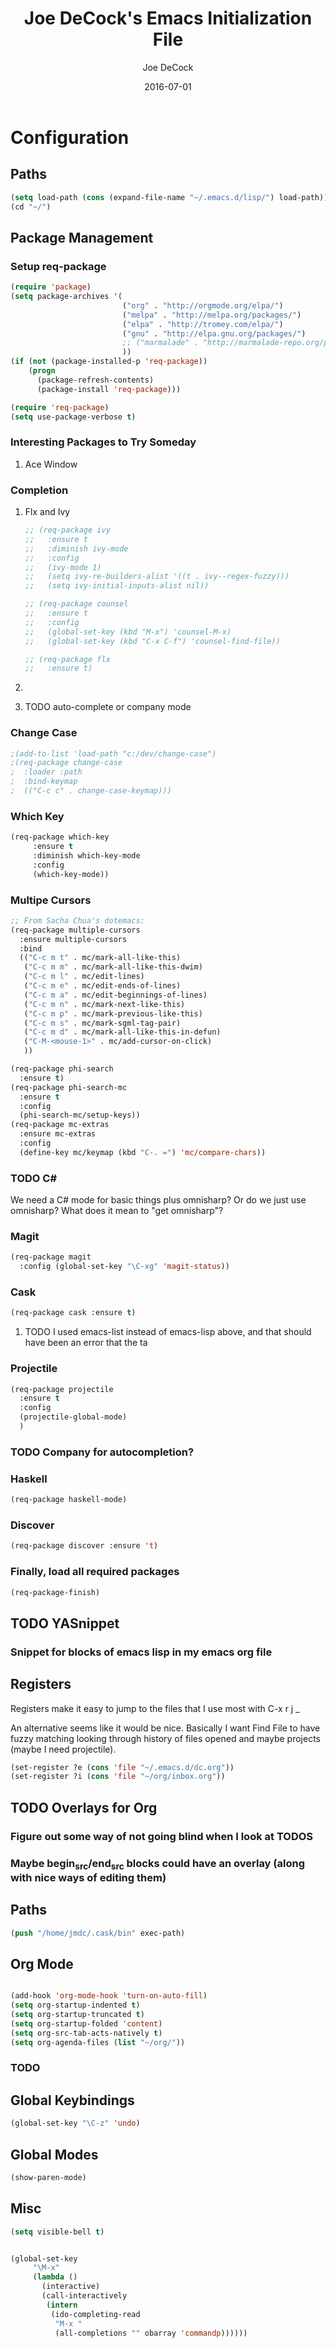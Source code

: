 #+TITLE:     Joe DeCock's Emacs Initialization File
#+AUTHOR:    Joe DeCock
#+EMAIL:     josephdecock@gmail.com
#+DATE:      2016-07-01

* Configuration
** Paths
 #+begin_src emacs-lisp
   (setq load-path (cons (expand-file-name "~/.emacs.d/lisp/") load-path))
   (cd "~/")
 #+end_src

 
** Package Management
*** Setup req-package
 #+begin_src emacs-lisp
   (require 'package)
   (setq package-archives '(
                            ("org" . "http://orgmode.org/elpa/")
                            ("melpa" . "http://melpa.org/packages/")
                            ("elpa" . "http://tromey.com/elpa/")
                            ("gnu" . "http://elpa.gnu.org/packages/")
                            ;; ("marmalade" . "http://marmalade-repo.org/packages/")
                            ))
   (if (not (package-installed-p 'req-package))
       (progn 
         (package-refresh-contents)
         (package-install 'req-package)))

   (require 'req-package)
   (setq use-package-verbose t)
 #+end_src 
    
*** Interesting Packages to Try Someday
**** Ace Window




*** Completion
**** Flx and Ivy
#+begin_src emacs-lisp
  ;; (req-package ivy
  ;;   :ensure t
  ;;   :diminish ivy-mode
  ;;   :config
  ;;   (ivy-mode 1)
  ;;   (setq ivy-re-builders-alist '((t . ivy--regex-fuzzy)))
  ;;   (setq ivy-initial-inputs-alist nil))

  ;; (req-package counsel
  ;;   :ensure t
  ;;   :config
  ;;   (global-set-key (kbd "M-x") 'counsel-M-x)
  ;;   (global-set-key (kbd "C-x C-f") 'counsel-find-file))

  ;; (req-package flx
  ;;   :ensure t)

#+end_src
**** COMMENT Ido Mode
#+begin_src emacs-lisp
  (require 'ido)
  (ido-mode t)
  (ido-everywhere)
#+end_src

**** TODO auto-complete or company mode

*** Change Case
#+begin_src emacs-lisp
;(add-to-list 'load-path "c:/dev/change-case")
;(req-package change-case
;  :loader :path
;  :bind-keymap
;  (("C-c c" . change-case-keymap)))
#+end_src

*** Which Key
#+begin_src emacs-lisp
  (req-package which-key
       :ensure t
       :diminish which-key-mode
       :config
       (which-key-mode))
#+end_src

*** Multipe Cursors
#+begin_src emacs-lisp
  ;; From Sacha Chua's dotemacs:
  (req-package multiple-cursors
    :ensure multiple-cursors
    :bind
    (("C-c m t" . mc/mark-all-like-this)
     ("C-c m m" . mc/mark-all-like-this-dwim)
     ("C-c m l" . mc/edit-lines)
     ("C-c m e" . mc/edit-ends-of-lines)
     ("C-c m a" . mc/edit-beginnings-of-lines)
     ("C-c m n" . mc/mark-next-like-this)
     ("C-c m p" . mc/mark-previous-like-this)
     ("C-c m s" . mc/mark-sgml-tag-pair)
     ("C-c m d" . mc/mark-all-like-this-in-defun)
     ("C-M-<mouse-1>" . mc/add-cursor-on-click)
     ))

  (req-package phi-search
    :ensure t)
  (req-package phi-search-mc
    :ensure t
    :config
    (phi-search-mc/setup-keys))
  (req-package mc-extras
    :ensure mc-extras
    :config
    (define-key mc/keymap (kbd "C-. =") 'mc/compare-chars))
#+end_src

*** TODO C#
We need a C# mode for basic things plus omnisharp? Or do we just use
omnisharp? What does it mean to "get omnisharp"? 


*** Magit
#+begin_src emacs-lisp
  (req-package magit
    :config (global-set-key "\C-xg" 'magit-status))
#+end_src

*** Cask
#+begin_src emacs-lisp
  (req-package cask :ensure t)
#+end_src

**** TODO I used emacs-list instead of emacs-lisp above, and that should have been an error that the ta
*** Projectile
#+begin_src emacs-lisp
  (req-package projectile
    :ensure t
    :config
    (projectile-global-mode)
    )
#+end_src

*** TODO Company for autocompletion?

*** Haskell
#+begin_src emacs-lisp
  (req-package haskell-mode)
#+end_src

*** Discover
#+begin_src emacs-lisp
  (req-package discover :ensure 't)
#+end_src

*** Finally, load all required packages
 #+begin_src emacs-lisp
   (req-package-finish)
 #+end_src


** TODO YASnippet

*** Snippet for blocks of emacs lisp in my emacs org file
** Registers
Registers make it easy to jump to the files that I use most with
C-x r j _

An alternative seems like it would be nice. Basically I want Find File
to have fuzzy matching looking through history of files opened and
maybe projects (maybe I need projectile).

#+begin_src emacs-lisp
(set-register ?e (cons 'file "~/.emacs.d/dc.org"))
(set-register ?i (cons 'file "~/org/inbox.org"))
#+end_src
** TODO Overlays for Org
*** Figure out some way of not going blind when I look at TODOS 
*** Maybe begin_src/end_src blocks could have an overlay (along with nice ways of editing them)

** Paths
#+begin_src emacs-lisp
  (push "/home/jmdc/.cask/bin" exec-path)
#+end_src

** Org Mode

#+begin_src emacs-lisp

  (add-hook 'org-mode-hook 'turn-on-auto-fill)
  (setq org-startup-indented t)
  (setq org-startup-truncated t)
  (setq org-startup-folded 'content)
  (setq org-src-tab-acts-natively t)
  (setq org-agenda-files (list "~/org/"))

#+end_src

*** TODO 


** Global Keybindings
   #+begin_src emacs-lisp
   (global-set-key "\C-z" 'undo)
   #+end_src 

** Global Modes
#+begin_src emacs-lisp
  (show-paren-mode)
#+end_src

** Misc
#+begin_src emacs-lisp
(setq visible-bell t)


(global-set-key
     "\M-x"
     (lambda ()
       (interactive)
       (call-interactively
        (intern
         (ido-completing-read
          "M-x "
          (all-completions "" obarray 'commandp))))))

#+end_src
